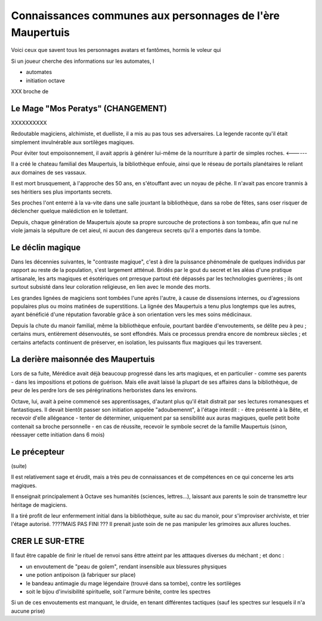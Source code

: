 

Connaissances communes aux personnages de l'ère Maupertuis
============================================================

Voici ceux que savent tous les personnages avatars et fantômes, hormis le voleur qui


Si un joueur cherche des informations sur les automates, l


- automates

- initiation octave


XXX broche de



Le Mage "Mos Peratys"  (CHANGEMENT) 
------------------------


XXXXXXXXXX

Redoutable magiciens, alchimiste, et duelliste, il a mis au pas tous ses adversaires. La legende raconte qu'il était simplement invulnérable aux sortilèges magiques.

Pour éviter tout empoisonnement, il avait appris à générer lui-même de la nourriture à partir de simples roches. <------

Il a créé le chateau familial des Maupertuis, la bibliothèque enfouie, ainsi que le réseau de portails planétaires le reliant aux domaines de ses vassaux.

Il est mort brusquement, à l'approche des 50 ans, en s'étouffant avec un noyau de pêche. Il n'avait pas encore tranmis à ses héritiers ses plus importants secrets.

Ses proches l'ont enterré à la va-vite dans une salle jouxtant la bibliothèque, dans sa robe de fêtes, sans oser risquer de déclencher quelque malédiction en le toilettant.

Depuis, chaque génération de Maupertuis ajoute sa propre surcouche de protections à son tombeau, afin que nul ne viole jamais la sépulture de cet aieul, ni aucun des dangereux secrets qu'il a emportés dans la tombe.


Le déclin magique
-------------------------

Dans les décennies suivantes, le "contraste magique", c'est à dire la puissance phénoménale de quelques individus par rapport au reste de la population, s'est largement attténué. Bridés par le gout du secret et les aléas d'une pratique artisanale, les arts magiques et ésotériques ont prresque partout été dépassés par les technologies guerrières ; ils ont surtout subsisté dans leur coloration religieuse, en lien avec le monde des morts.

Les grandes lignées de magiciens sont tombées l'une après l'autre, à cause de dissensions internes, ou d'agressions populaires plus ou moins matinées de superstitions.
La lignée des Maupertuis a tenu plus longtemps que les autres, ayant bénéficié d'une réputation favorable grâce à son orientation vers les mes soins médicinaux.

Depuis la chute du manoir familial, même la bibliothèque enfouie, pourtant bardée d'envoutements, se délite peu à peu ; certains murs, entièrement désenvoutés, se sont effondrés. Mais ce processus prendra encore de nombreux siècles ; et certains artefacts continuent de préserver, en isolation, les puissants flux magiques qui les traversent.


La derière maisonnée des Maupertuis
---------------------------------------

Lors de sa fuite, Mérédice avait déjà beaucoup progressé dans les arts magiques, et en particulier - comme ses parents - dans les impositions et potions de guérison.
Mais elle avait laissé la plupart de ses affaires dans la bibliothèque, de peur de les perdre lors de ses pérégrinations herboristes dans les environs.

Octave, lui, avait à peine commencé ses apprentissages, d'autant plus qu'il était distrait par ses lectures romanesques et fantastiques.
Il devait bientôt passer son initiation appelée "adoubemennt", à l'étage interdit : 
- être présenté à la Bête, et recevoir d'elle allégeance
- tenter de déterminer, uniquement par sa sensibilité aux auras magiques, quelle petit boite contenait sa broche personnelle
- en cas de réussite, recevoir le symbole secret de la famille Maupertuis (sinon, réessayer cette initiation dans 6 mois)


Le précepteur
--------------------

(suite)

Il est relativement sage et érudit, mais a très peu de connaissances et de compétences en ce qui concerne les arts magiques.

Il enseignait principalement à Octave ses humanités (sciences, lettres...), laissant aux parents le soin de transmettre leur héritage de magiciens.

Il a tiré profit de leur enfermement initial dans la bibliothèque, suite au sac du manoir, pour s'improviser archiviste, et trier l'étage autorisé. ????MAIS PAS FINI ???
Il prenait juste soin de ne pas manipuler les grimoires aux allures louches.



CRER LE SUR-ETRE
---------------------

Il faut être capable de finir le rituel de renvoi sans êttre atteint par les atttaques diverses du méchant ; et donc :

- un envoutement de "peau de golem", rendant insensible aux blessures physiques
- une potion antipoison (à fabriquer sur place)
- le bandeau antimagie du mage légendaire (trouvé dans sa tombe), contre les sortilèges
- soit le bijou d'invisibilité spirituelle, soit l'armure bénite, contre les spectres

Si un de ces envoutements est manquant, le druide, en tenant différentes tactiques (sauf les spectres sur lesquels il n'a aucune prise)
